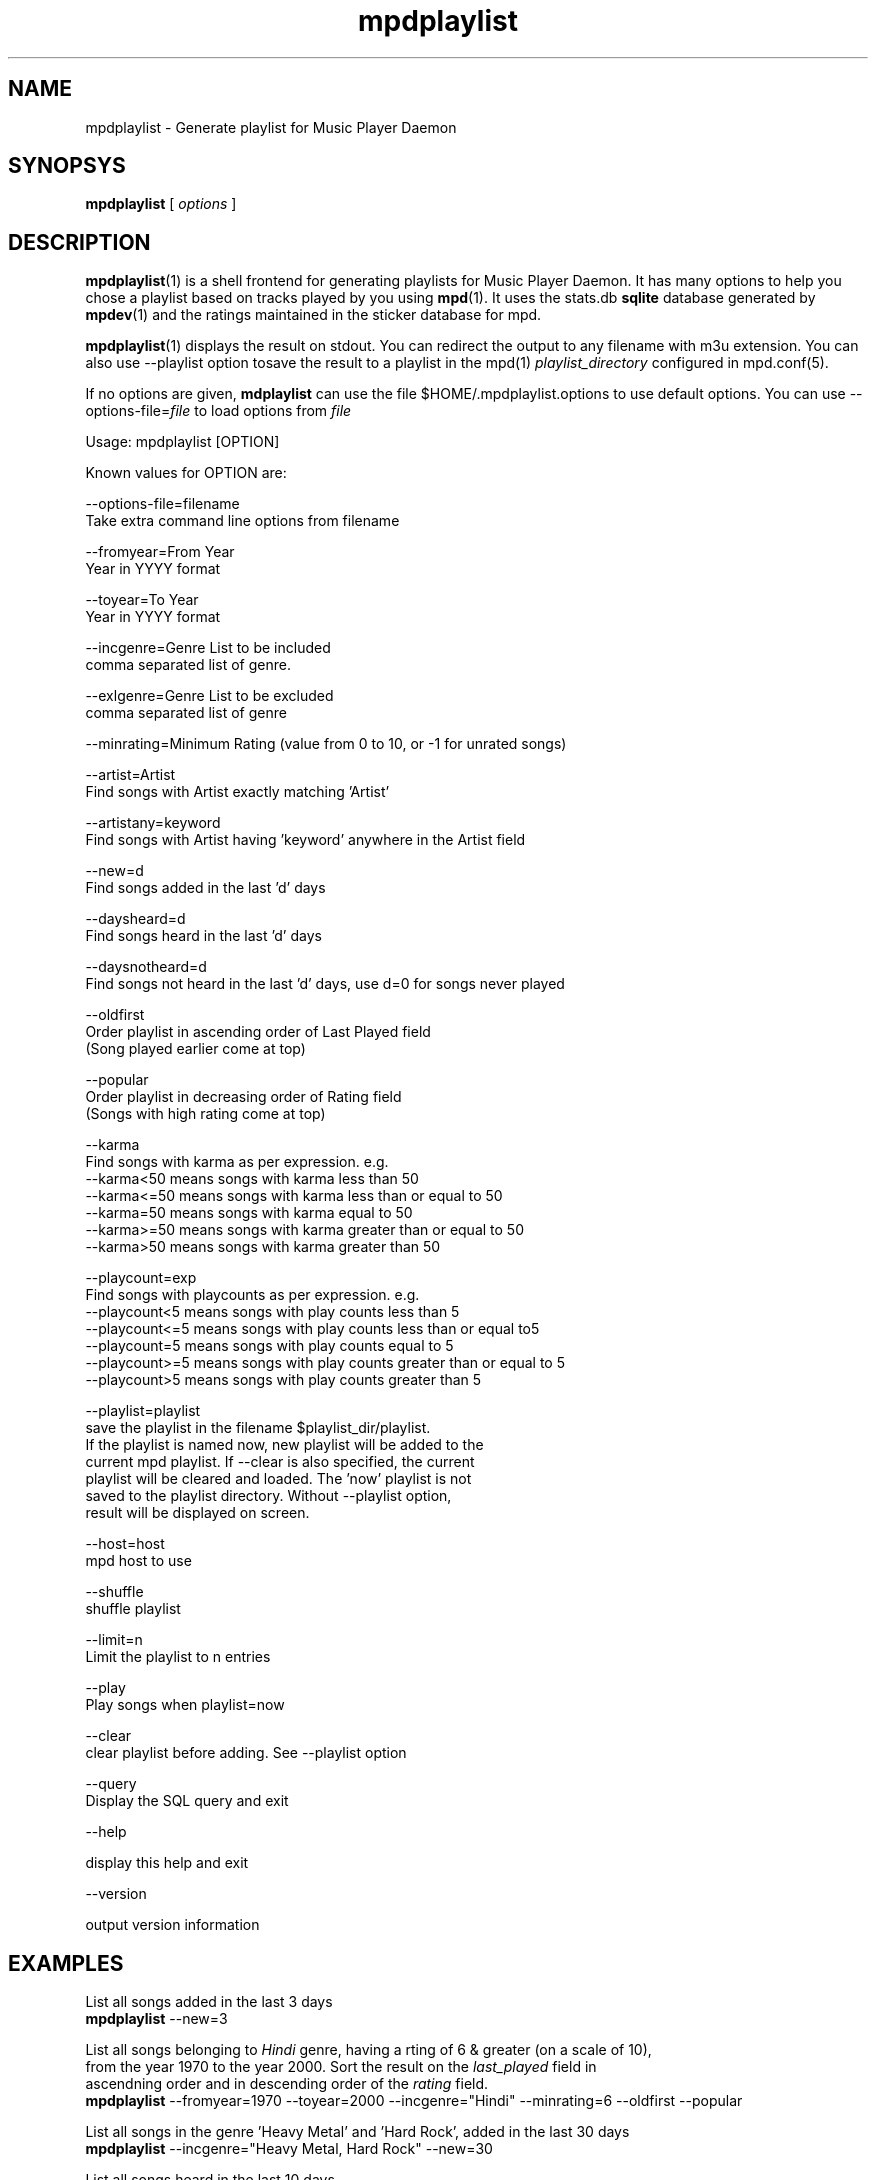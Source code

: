 .TH mpdplaylist 1
.SH NAME
mpdplaylist \- Generate playlist for Music Player Daemon

.SH SYNOPSYS
.B mpdplaylist
[
.I options
]

.SH DESCRIPTION

\fBmpdplaylist\fR(1) is a shell frontend for generating playlists for Music
Player Daemon. It has many options to help you chose a playlist based on
tracks played by you using \fBmpd\fR(1). It uses the stats.db \fBsqlite\fR
database generated by \fBmpdev\fR(1) and the ratings maintained in the
sticker database for mpd.

\fBmpdplaylist\fR(1) displays the result on stdout. You can redirect the
output to any filename with m3u extension. You can also use --playlist option
tosave the result to a playlist in the mpd(1) \fIplaylist_directory\fR
configured in mpd.conf(5).

If no options are given, \fBmdplaylist\fR can use the file
$HOME/.mpdplaylist.options to use default options. You can use
--options-file=\fIfile\fR to load options from \fIfile\fR

.EX
Usage: mpdplaylist [OPTION]

Known values for OPTION are:

--options-file=filename
  Take extra command line options from filename

--fromyear=From Year
  Year in YYYY format

--toyear=To Year
  Year in YYYY format

--incgenre=Genre List to be included
  comma separated list of genre.

--exlgenre=Genre List to be excluded
  comma separated list of genre

--minrating=Minimum Rating (value from 0 to 10, or -1 for unrated songs)

--artist=Artist
  Find songs with Artist exactly matching 'Artist'

--artistany=keyword
  Find songs with Artist having 'keyword' anywhere in the Artist field

--new=d
  Find songs added in the last 'd' days

--daysheard=d
  Find songs heard in the last 'd' days

--daysnotheard=d
  Find songs not heard in the last 'd' days, use d=0 for songs never played
  
--oldfirst
  Order playlist in ascending order of Last Played field
  (Song played earlier come at top)
  
--popular
  Order playlist in decreasing order of Rating field
  (Songs with high rating come at top)

--karma
  Find songs with karma as per expression. e.g.
  --karma<50  means songs with karma less than 50
  --karma<=50 means songs with karma less than or equal to 50
  --karma=50  means songs with karma equal to 50
  --karma>=50 means songs with karma greater than or equal to 50
  --karma>50  means songs with karma greater than 50

--playcount=exp
  Find songs with playcounts as per expression. e.g.
  --playcount<5  means songs with play counts less than 5
  --playcount<=5 means songs with play counts less than or equal to5
  --playcount=5  means songs with play counts equal to 5
  --playcount>=5 means songs with play counts greater than or equal to 5
  --playcount>5  means songs with play counts greater than 5

--playlist=playlist
  save the playlist in the filename $playlist_dir/playlist.
  If the playlist is named now, new playlist will be added to the
  current mpd playlist. If --clear is also specified, the current
  playlist will be cleared and loaded. The 'now' playlist is not
  saved to the playlist directory. Without --playlist option,
  result will be displayed on screen.

--host=host
  mpd host to use

--shuffle
  shuffle playlist

--limit=n
  Limit the playlist to n entries

--play
  Play songs when playlist=now
  
--clear
  clear playlist before adding. See --playlist option

--query
  Display the SQL query and exit

--help

  display this help and exit

--version

  output version information
.EE

.SH EXAMPLES
.EX
List all songs added in the last 3 days
\fBmpdplaylist\fR --new=3

List all songs belonging to \fIHindi\fR genre, having a rting of 6 & greater (on a scale of 10),
from the year 1970 to the year 2000. Sort the result on the \fIlast_played\fR field in
ascendning order and in descending order of the \fIrating\fR field.
\fBmpdplaylist\fR --fromyear=1970 --toyear=2000 --incgenre="Hindi" --minrating=6 --oldfirst --popular

List all songs in the genre 'Heavy Metal' and 'Hard Rock', added in the last 30 days
\fBmpdplaylist\fR --incgenre="Heavy Metal, Hard Rock" --new=30

List all songs heard in the last 10 days
\fBmpdplaylist\fR --daysheard=10

List all songs not heard in the last 20 days
\fBmpdplaylist\fR --daysnotheard=20

List all songs which have never been heard
\fBmpdplaylist\fR --daysnotheard=0

List all songs not heard in the last 20 days order by last played with the last played at top
\fBmpdplaylist\fR --oldfirst --daysnotheard=20

Save the output in the mpd playlist new
\fBmpdplaylist\fR --incgenre="Heavy Metal, Hard Rock" --new=30 --playlist=new

.EE

.SH RETURN VALUE
\fBmpdplaylist\fR returns non-zero status on error.

.SH "SEE ALSO"
mpd(1),
mpc(1),
mpd.conf(5),
mpdev_update(1),
mpdev_cleanup(1),
mpdev(1),
sqlite3(1)
